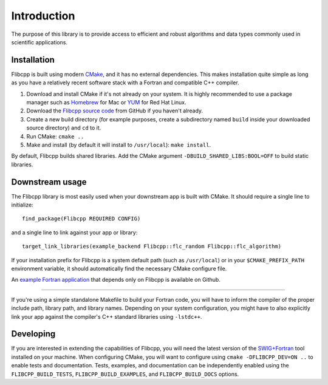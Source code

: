 .. ############################################################################
.. File  : doc/introduction.rst
.. ############################################################################

************
Introduction
************

The purpose of this library is to provide access to efficient and robust
algorithms and data types commonly used in scientific applications.

Installation
============

Flibcpp is built using modern CMake_, and it has no external dependencies. This
makes installation quite simple as long as you have a relatively recent
software stack with a Fortran and compatible C++ compiler.

1. Download and install CMake if it's not already on your system. It is highly
   recommended to use a package manager such as Homebrew_ for Mac or YUM_ for
   Red Hat Linux.
2. Download the `Flibcpp source code`_ from GitHub if you haven't already.
3. Create a new build directory (for example purposes, create a subdirectory
   named ``build`` inside your downloaded source directory) and ``cd`` to it.
4. Run CMake: ``cmake ..``
5. Make and install (by default it will install to ``/usr/local``):
   ``make install``.

By default, Flibcpp builds shared libraries. Add the CMake argument
``-DBUILD_SHARED_LIBS:BOOL=OFF`` to build static libraries.

.. _CMake: https://cmake.org
.. _Homebrew: https://brew.sh
.. _YUM: https://access.redhat.com/solutions/9934
.. _Flibcpp source code: https://github.com/swig-fortran/flibcpp/releases

Downstream usage
================

The Flibcpp library is most easily used when your downstream app is built with
CMake. It should require a single line to initialize::

   find_package(Flibcpp REQUIRED CONFIG)

and a single line to link against your app or library::

   target_link_libraries(example_backend Flibcpp::flc_random Flibcpp::flc_algorithm)

If your installation prefix for Flibcpp is a system default path (such as
``/usr/local``) or in your ``$CMAKE_PREFIX_PATH`` environment variable, it
should automatically find the necessary CMake configure file.

An `example Fortran application`_ that depends only on Flibcpp is
available on Github.

.. _example Fortran application: https://github.com/swig-fortran/flibcpp-example-app).

----

If you're using a simple standalone Makefile to build your Fortran code, you
will have to inform the compiler of the proper include path, library path, and
library names. Depending on your system configuration, you might have to
also explicitly link your app against the compiler's C++ standard libraries
using ``-lstdc++``.

Developing
==========

If you are interested in extending the capabilities of Flibcpp, you will need
the latest version of the `SWIG+Fortran`_ tool installed on your machine. When
configuring CMake, you will want to configure using
``cmake -DFLIBCPP_DEV=ON ..`` to enable tests and documentation. Tests,
examples, and documentation can be independently enabled using the
``FLIBCPP_BUILD_TESTS``, ``FLIBCPP_BUILD_EXAMPLES``, and ``FLIBCPP_BUILD_DOCS``
options.

.. _SWIG+Fortran: https://github.com/swig-fortran

.. ############################################################################
.. end of doc/introduction.rst
.. ############################################################################
